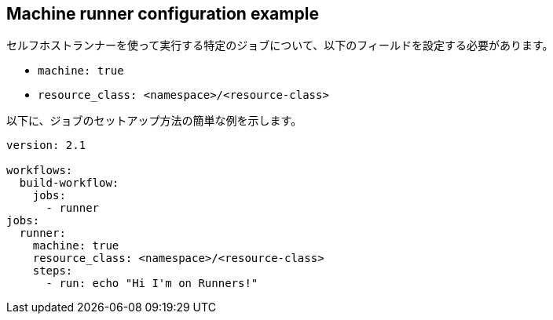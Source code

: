 [#machine-runner-configuration-example]
== Machine runner configuration example

セルフホストランナーを使って実行する特定のジョブについて、以下のフィールドを設定する必要があります。

* `machine: true`
* `resource_class: <namespace>/<resource-class>`

以下に、ジョブのセットアップ方法の簡単な例を示します。

```yaml
version: 2.1

workflows:
  build-workflow:
    jobs:
      - runner
jobs:
  runner:
    machine: true
    resource_class: <namespace>/<resource-class>
    steps:
      - run: echo "Hi I'm on Runners!"
```